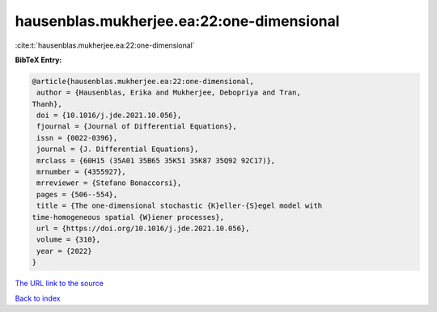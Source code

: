 hausenblas.mukherjee.ea:22:one-dimensional
==========================================

:cite:t:`hausenblas.mukherjee.ea:22:one-dimensional`

**BibTeX Entry:**

.. code-block:: bibtex

   @article{hausenblas.mukherjee.ea:22:one-dimensional,
    author = {Hausenblas, Erika and Mukherjee, Debopriya and Tran,
   Thanh},
    doi = {10.1016/j.jde.2021.10.056},
    fjournal = {Journal of Differential Equations},
    issn = {0022-0396},
    journal = {J. Differential Equations},
    mrclass = {60H15 (35A01 35B65 35K51 35K87 35Q92 92C17)},
    mrnumber = {4355927},
    mrreviewer = {Stefano Bonaccorsi},
    pages = {506--554},
    title = {The one-dimensional stochastic {K}eller-{S}egel model with
   time-homogeneous spatial {W}iener processes},
    url = {https://doi.org/10.1016/j.jde.2021.10.056},
    volume = {310},
    year = {2022}
   }

`The URL link to the source <ttps://doi.org/10.1016/j.jde.2021.10.056}>`__


`Back to index <../By-Cite-Keys.html>`__
